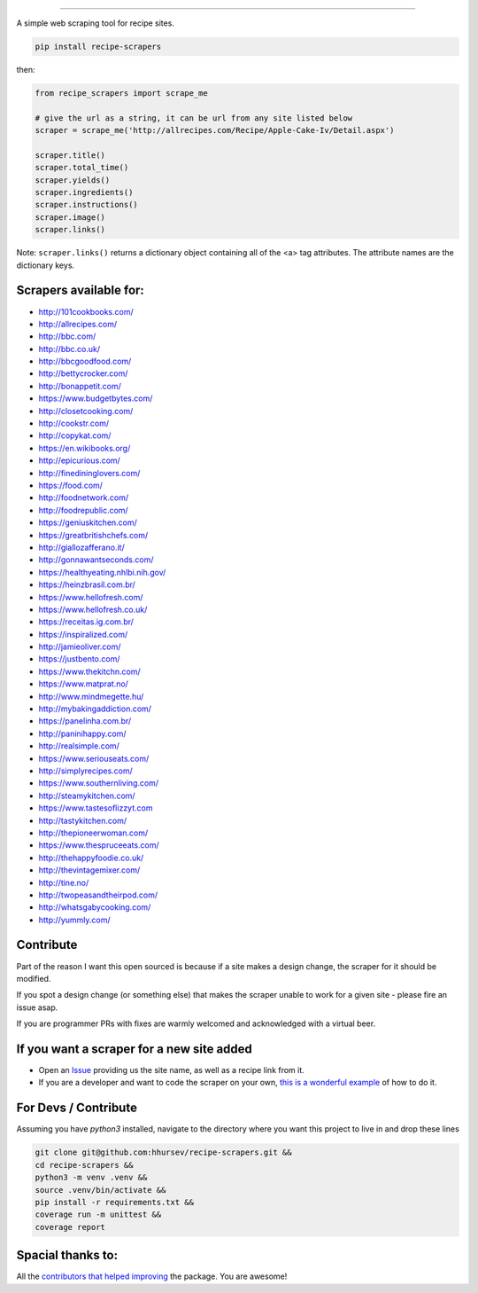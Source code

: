 .. image:: https://img.shields.io/pypi/v/recipe-scrapers.svg?
    :target: https://pypi.org/project/recipe-scrapers/
    :alt: Version
.. image:: https://travis-ci.org/hhursev/recipe-scrapers.svg?branch=master
    :target: https://travis-ci.org/hhursev/recipe-scrapers
    :alt: Travis
.. image:: https://coveralls.io/repos/hhursev/recipe-scraper/badge.svg?branch=master&service=github
    :target: https://coveralls.io/github/hhursev/recipe-scraper?branch=master
    :alt: Coveralls
.. image:: https://img.shields.io/github/license/hhursev/recipe-scrapers?
    :target: https://github.com/hhursev/recipe-scrapers/blob/master/LICENSE
    :alt: License
.. image:: https://img.shields.io/github/stars/hhursev/recipe-scrapers?style=social
    :target: https://github.com/hhursev/recipe-scrapers/
    :alt: Github


------


A simple web scraping tool for recipe sites.

.. code::

    pip install recipe-scrapers

then:

.. code:: python

    from recipe_scrapers import scrape_me

    # give the url as a string, it can be url from any site listed below
    scraper = scrape_me('http://allrecipes.com/Recipe/Apple-Cake-Iv/Detail.aspx')

    scraper.title()
    scraper.total_time()
    scraper.yields()
    scraper.ingredients()
    scraper.instructions()
    scraper.image()
    scraper.links()

Note: ``scraper.links()`` returns a dictionary object containing all of the <a> tag attributes. The attribute names are the dictionary keys.

Scrapers available for:
-----------------------

- `http://101cookbooks.com/ <http://101cookbooks.com/>`_
- `http://allrecipes.com/ <http://allrecipes.com/>`_
- `http://bbc.com/ <http://bbc.com/food/recipes>`_
- `http://bbc.co.uk/ <http://bbc.co.uk/food/recipes>`_
- `http://bbcgoodfood.com/ <http://bbcgoodfood.com>`_
- `http://bettycrocker.com/ <http://bettycrocker.com>`_
- `http://bonappetit.com/ <http://bonappetit.com>`_
- `https://www.budgetbytes.com/ <https://www.budgetbytes.com>`_
- `http://closetcooking.com/ <http://closetcooking.com>`_
- `http://cookstr.com/ <http://cookstr.com>`_
- `http://copykat.com/ <http://copykat.com>`_
- `https://en.wikibooks.org/ <https://en.wikibooks.org>`_
- `http://epicurious.com/ <http://epicurious.com>`_
- `http://finedininglovers.com/ <https://www.finedininglovers.com>`_
- `https://food.com/ <https://www.food.com>`_
- `http://foodnetwork.com/ <http://www.foodnetwork.com>`_
- `http://foodrepublic.com/ <http://foodrepublic.com>`_
- `https://geniuskitchen.com/ <https://geniuskitchen.com>`_
- `https://greatbritishchefs.com/ <https://greatbritishchefs.com>`_
- `http://giallozafferano.it/ <http://giallozafferano.it>`_
- `http://gonnawantseconds.com/ <http://gonnawantseconds.com>`_
- `https://healthyeating.nhlbi.nih.gov/ <https://healthyeating.nhlbi.nih.gov>`_
- `https://heinzbrasil.com.br/ <https://heinzbrasil.com.br>`_
- `https://www.hellofresh.com/ <https://www.hellofresh.com>`_
- `https://www.hellofresh.co.uk/ <https://www.hellofresh.co.uk>`_
- `https://receitas.ig.com.br/ <https://receitas.ig.com.br>`_
- `https://inspiralized.com/ <https://inspiralized.com>`_
- `http://jamieoliver.com/ <http://www.jamieoliver.com>`_
- `https://justbento.com/ <https://justbento.com>`_
- `https://www.thekitchn.com/ <https://www.thekitchn.com/>`_
- `https://www.matprat.no/ <https://www.matprat.no/>`_
- `http://www.mindmegette.hu/ <http://www.mindmegette.hu/>`_
- `http://mybakingaddiction.com/ <http://mybakingaddiction.com>`_
- `https://panelinha.com.br/ <https://panelinha.com.br>`_
- `http://paninihappy.com/ <http://paninihappy.com>`_
- `http://realsimple.com/ <http://www.realsimple.com>`_
- `https://www.seriouseats.com/ <https://www.seriouseats.com>`_
- `http://simplyrecipes.com/ <http://www.simplyrecipes.co>`_
- `https://www.southernliving.com/ <https://www.southernliving.com/>`_
- `http://steamykitchen.com/ <http://steamykitchen.com>`_
- `https://www.tastesoflizzyt.com <https://www.tastesoflizzyt.com>`_
- `http://tastykitchen.com/ <http://tastykitchen.com>`_
- `http://thepioneerwoman.com/ <http://thepioneerwoman.com>`_
- `https://www.thespruceeats.com/ <https://www.thespruceeats.com/>`_
- `http://thehappyfoodie.co.uk/ <http://thehappyfoodie.co.uk>`_
- `http://thevintagemixer.com/ <http://www.thevintagemixer.com>`_
- `http://tine.no/ <http://tine.no>`_
- `http://twopeasandtheirpod.com/ <http://twopeasandtheirpod.com>`_
- `http://whatsgabycooking.com/ <http://whatsgabycooking.com>`_
- `http://yummly.com/ <http://yummly.com>`_


Contribute
----------

Part of the reason I want this open sourced is because if a site makes a design change, the scraper for it should be modified.

If you spot a design change (or something else) that makes the scraper unable to work for a given site - please fire an issue asap.

If you are programmer PRs with fixes are warmly welcomed and acknowledged with a virtual beer.


If you want a scraper for a new site added
------------------------------------------

- Open an `Issue <https://github.com/hhursev/recipe-scraper/issues/new>`_ providing us the site name, as well as a recipe link from it.
- If you are a developer and want to code the scraper on your own, `this is a wonderful example <https://github.com/hhursev/recipe-scraper/pull/29/files>`_ of how to do it.


For Devs / Contribute
---------------------

Assuming you have `python3` installed, navigate to the directory where you want this project to live in and drop these lines

.. code::

    git clone git@github.com:hhursev/recipe-scrapers.git &&
    cd recipe-scrapers &&
    python3 -m venv .venv &&
    source .venv/bin/activate &&
    pip install -r requirements.txt &&
    coverage run -m unittest &&
    coverage report


Spacial thanks to:
------------------

All the `contributors that helped improving <https://github.com/hhursev/recipe-scrapers/graphs/contributors>`_  the package. You are awesome!
